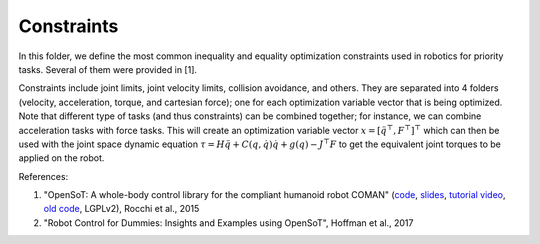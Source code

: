 Constraints
===========

In this folder, we define the most common inequality and equality optimization constraints used in robotics for 
priority tasks. Several of them were provided in [1].

Constraints include joint limits, joint velocity limits, collision avoidance, and others. They are separated into 
4 folders (velocity, acceleration, torque, and cartesian force); one for each optimization variable vector that is 
being optimized. Note that different type of tasks (and thus constraints) can be combined together; for instance, 
we can combine acceleration tasks with force tasks. This will create an optimization variable vector 
:math:`x = [\ddot{q}^\top, F^\top]^\top` which can then be used with the joint space dynamic equation 
:math:`\tau = H \ddot{q} + C(q,\dot{q})\dot{q} + g(q) - J^\top F` to get the equivalent joint torques to be applied 
on the robot. 

References:

1. "OpenSoT: A whole-body control library for the compliant humanoid robot COMAN" (`code <https://opensot.wixsite.com/opensot>`_, `slides <https://docs.google.com/presentation/d/1kwJsAnVi_3ADtqFSTP8wq3JOGLcvDV_ypcEEjPHnCEA>`_, `tutorial video <https://www.youtube.com/watch?v=yFon-ZDdSyg>`_, `old code <https://github.com/songcheng/OpenSoT>`_, LGPLv2), Rocchi et al., 2015
2. "Robot Control for Dummies: Insights and Examples using OpenSoT", Hoffman et al., 2017

